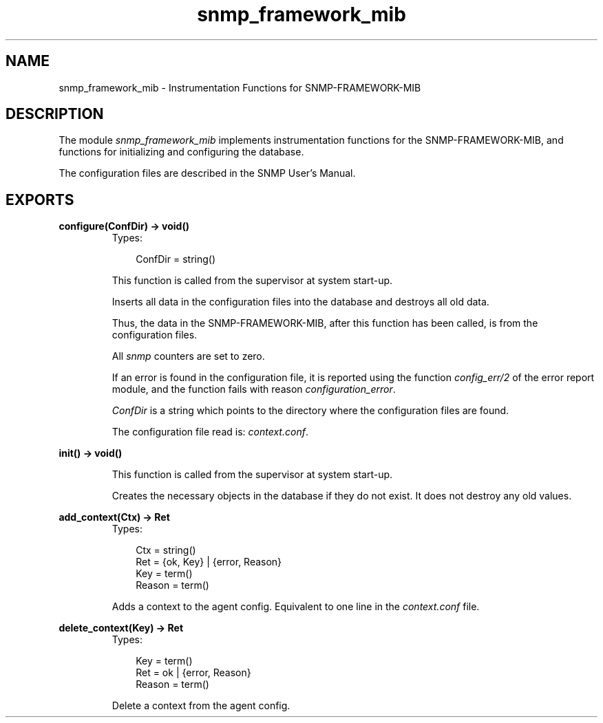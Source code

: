 .TH snmp_framework_mib 3 "snmp 4.21.1" "Ericsson AB" "Erlang Module Definition"
.SH NAME
snmp_framework_mib \- Instrumentation Functions for SNMP-FRAMEWORK-MIB
.SH DESCRIPTION
.LP
The module \fIsnmp_framework_mib\fR\& implements instrumentation functions for the SNMP-FRAMEWORK-MIB, and functions for initializing and configuring the database\&.
.LP
The configuration files are described in the SNMP User\&'s Manual\&.
.SH EXPORTS
.LP
.B
configure(ConfDir) -> void()
.br
.RS
.TP 3
Types:

ConfDir = string()
.br
.RE
.RS
.LP
This function is called from the supervisor at system start-up\&.
.LP
Inserts all data in the configuration files into the database and destroys all old data\&.
.LP
Thus, the data in the SNMP-FRAMEWORK-MIB, after this function has been called, is from the configuration files\&.
.LP
All \fIsnmp\fR\& counters are set to zero\&.
.LP
If an error is found in the configuration file, it is reported using the function \fIconfig_err/2\fR\& of the error report module, and the function fails with reason \fIconfiguration_error\fR\&\&.
.LP
\fIConfDir\fR\& is a string which points to the directory where the configuration files are found\&.
.LP
The configuration file read is: \fIcontext\&.conf\fR\&\&.
.RE
.LP
.B
init() -> void()
.br
.RS
.LP
This function is called from the supervisor at system start-up\&.
.LP
Creates the necessary objects in the database if they do not exist\&. It does not destroy any old values\&. 
.RE
.LP
.B
add_context(Ctx) -> Ret
.br
.RS
.TP 3
Types:

Ctx = string()
.br
Ret = {ok, Key} | {error, Reason}
.br
Key = term()
.br
Reason = term()
.br
.RE
.RS
.LP
Adds a context to the agent config\&. Equivalent to one line in the \fIcontext\&.conf\fR\& file\&.
.RE
.LP
.B
delete_context(Key) -> Ret
.br
.RS
.TP 3
Types:

Key = term()
.br
Ret = ok | {error, Reason}
.br
Reason = term()
.br
.RE
.RS
.LP
Delete a context from the agent config\&.
.RE